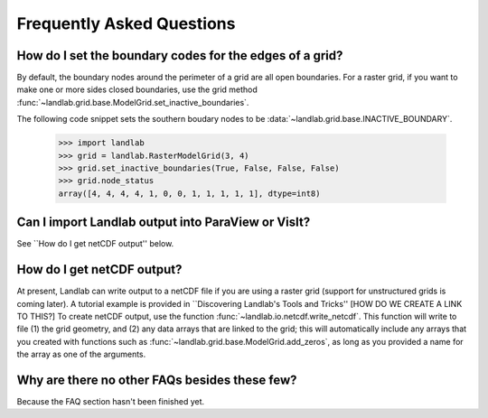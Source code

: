 Frequently Asked Questions
==========================

How do I set the boundary codes for the edges of a grid?
--------------------------------------------------------

By default, the boundary nodes around the perimeter of a grid are all
open boundaries. For a raster grid, if you want to make one or more sides
closed boundaries, use the grid method :func:`~landlab.grid.base.ModelGrid.set_inactive_boundaries`.

The following code snippet sets the southern boudary nodes to be :data:`~landlab.grid.base.INACTIVE_BOUNDARY`.

  >>> import landlab
  >>> grid = landlab.RasterModelGrid(3, 4)
  >>> grid.set_inactive_boundaries(True, False, False, False)
  >>> grid.node_status
  array([4, 4, 4, 4, 1, 0, 0, 1, 1, 1, 1, 1], dtype=int8)

.. seealso::

  :func:`~landlab.grid.base.ModelGrid.set_fixed_value_boundaries`,
  :func:`~landlab.grid.base.ModelGrid.set_nodata_nodes_to_inactive`


Can I import Landlab output into ParaView or VisIt?
---------------------------------------------------

See ``How do I get netCDF output'' below.


How do I get netCDF output?
---------------------------

At present, Landlab can write output to a netCDF file if you are using a raster grid
(support for unstructured grids is coming later). A tutorial example is provided in
``Discovering Landlab's Tools and Tricks'' [HOW DO WE CREATE A LINK TO THIS?] To create
netCDF output, use the function :func:`~landlab.io.netcdf.write_netcdf`. This function
will write to file (1) the grid geometry, and (2) any data arrays that are linked to the
grid; this will automatically include any arrays that you created with functions such as
:func:`~landlab.grid.base.ModelGrid.add_zeros`, as long as you provided a name for the
array as one of the arguments.


Why are there no other FAQs besides these few?
----------------------------------------------

Because the FAQ section hasn't been finished yet.
